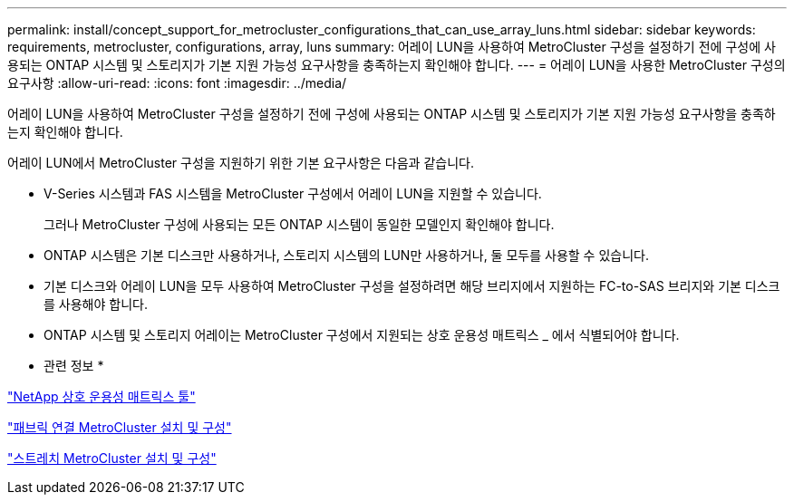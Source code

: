 ---
permalink: install/concept_support_for_metrocluster_configurations_that_can_use_array_luns.html 
sidebar: sidebar 
keywords: requirements, metrocluster, configurations, array, luns 
summary: 어레이 LUN을 사용하여 MetroCluster 구성을 설정하기 전에 구성에 사용되는 ONTAP 시스템 및 스토리지가 기본 지원 가능성 요구사항을 충족하는지 확인해야 합니다. 
---
= 어레이 LUN을 사용한 MetroCluster 구성의 요구사항
:allow-uri-read: 
:icons: font
:imagesdir: ../media/


[role="lead"]
어레이 LUN을 사용하여 MetroCluster 구성을 설정하기 전에 구성에 사용되는 ONTAP 시스템 및 스토리지가 기본 지원 가능성 요구사항을 충족하는지 확인해야 합니다.

어레이 LUN에서 MetroCluster 구성을 지원하기 위한 기본 요구사항은 다음과 같습니다.

* V-Series 시스템과 FAS 시스템을 MetroCluster 구성에서 어레이 LUN을 지원할 수 있습니다.
+
그러나 MetroCluster 구성에 사용되는 모든 ONTAP 시스템이 동일한 모델인지 확인해야 합니다.

* ONTAP 시스템은 기본 디스크만 사용하거나, 스토리지 시스템의 LUN만 사용하거나, 둘 모두를 사용할 수 있습니다.
* 기본 디스크와 어레이 LUN을 모두 사용하여 MetroCluster 구성을 설정하려면 해당 브리지에서 지원하는 FC-to-SAS 브리지와 기본 디스크를 사용해야 합니다.
* ONTAP 시스템 및 스토리지 어레이는 MetroCluster 구성에서 지원되는 상호 운용성 매트릭스 _ 에서 식별되어야 합니다.


* 관련 정보 *

https://mysupport.netapp.com/matrix["NetApp 상호 운용성 매트릭스 툴"]

https://docs.netapp.com/us-en/ontap-metrocluster/install-fc/index.html["패브릭 연결 MetroCluster 설치 및 구성"]

https://docs.netapp.com/us-en/ontap-metrocluster/install-stretch/index.html["스트레치 MetroCluster 설치 및 구성"]
